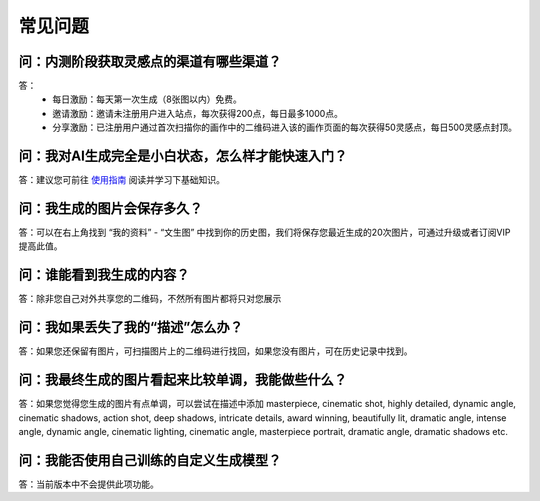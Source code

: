 常见问题
########################################

问：内测阶段获取灵感点的渠道有哪些渠道？
==========================================================

答：
    - 每日激励：每天第一次生成（8张图以内）免费。
    - 邀请激励：邀请未注册用户进入站点，每次获得200点，每日最多1000点。
    - 分享激励：已注册用户通过首次扫描你的画作中的二维码进入该的画作页面的每次获得50灵感点，每日500灵感点封顶。


问：我对AI生成完全是小白状态，怎么样才能快速入门？
==========================================================

答：建议您可前往 `使用指南 <https://mkbk-doc.readthedocs.io/zh_CN/latest/tutorial/Basic_Interface_Operation_T2I.html>`_ 阅读并学习下基础知识。


问：我生成的图片会保存多久？
==========================================================

答：可以在右上角找到 “我的资料” - “文生图” 中找到你的历史图，我们将保存您最近生成的20次图片，可通过升级或者订阅VIP提高此值。

问：谁能看到我生成的内容？
==========================================================

答：除非您自己对外共享您的二维码，不然所有图片都将只对您展示


问：我如果丢失了我的“描述”怎么办？
==========================================================

答：如果您还保留有图片，可扫描图片上的二维码进行找回，如果您没有图片，可在历史记录中找到。

问：我最终生成的图片看起来比较单调，我能做些什么？
==========================================================

答：如果您觉得您生成的图片有点单调，可以尝试在描述中添加 masterpiece, cinematic shot, highly detailed, dynamic angle, cinematic shadows, action shot, deep shadows, intricate details, award winning, beautifully lit, dramatic angle, intense angle, dynamic angle, cinematic lighting, cinematic angle, masterpiece portrait, dramatic angle, dramatic shadows etc.

问：我能否使用自己训练的自定义生成模型？
==========================================================

答：当前版本中不会提供此项功能。
